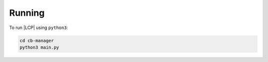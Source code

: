 .. _running:

Running
=======

To run |LCP| using ``python3``:

.. code-block:: console

    cd cb-manager
    python3 main.py


.. autoprogram:: reader.arg:Arg_Reader.init()


.. |LCP| replace:: :abbr:`LCP (Local Control Plane)`
